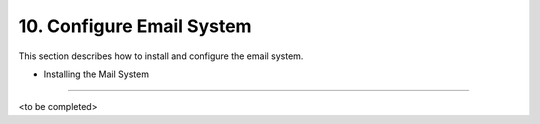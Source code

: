 10. Configure Email System
==========================
This section describes how to install and configure the email system.

- Installing the Mail System
---------------------------

<to be completed>
